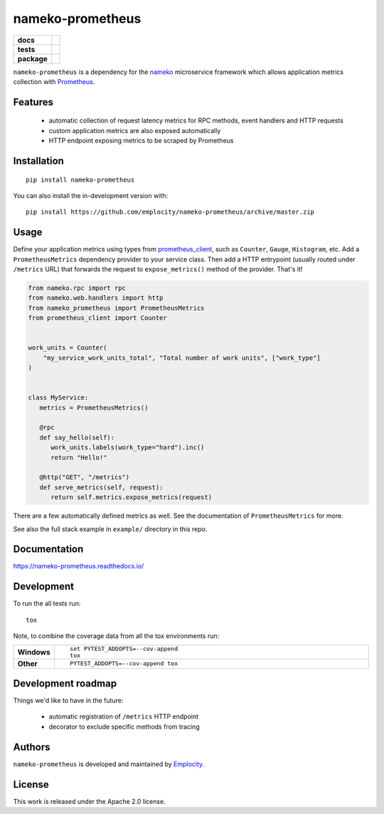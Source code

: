 .. include-section-overview-start

=================
nameko-prometheus
=================

.. start-badges

.. list-table::
    :stub-columns: 1

    * - docs
      - |docs|
    * - tests
      - | |actions|
        |
    * - package
      - | |version| |wheel| |supported-versions| |supported-implementations|
        | |commits-since|
.. |docs| image:: https://readthedocs.org/projects/nameko-prometheus/badge/?style=flat
    :target: https://readthedocs.org/projects/nameko-prometheus
    :alt: Documentation Status

.. |actions| image:: https://github.com/Emplocity/nameko-prometheus/actions/workflows/build.yml/badge.svg
    :alt: Github Actions Build Status
    :target: https://github.com/Emplocity/nameko-prometheus/actions/

.. |version| image:: https://img.shields.io/pypi/v/nameko-prometheus.svg
    :alt: PyPI Package latest release
    :target: https://pypi.org/project/nameko-prometheus

.. |wheel| image:: https://img.shields.io/pypi/wheel/nameko-prometheus.svg
    :alt: PyPI Wheel
    :target: https://pypi.org/project/nameko-prometheus

.. |supported-versions| image:: https://img.shields.io/pypi/pyversions/nameko-prometheus.svg
    :alt: Supported versions
    :target: https://pypi.org/project/nameko-prometheus

.. |supported-implementations| image:: https://img.shields.io/pypi/implementation/nameko-prometheus.svg
    :alt: Supported implementations
    :target: https://pypi.org/project/nameko-prometheus

.. |commits-since| image:: https://img.shields.io/github/commits-since/emplocity/nameko-prometheus/v1.4.0.svg
    :alt: Commits since latest release
    :target: https://github.com/emplocity/nameko-prometheus/compare/v1.4.0...master



.. end-badges

``nameko-prometheus`` is a dependency for the nameko_ microservice framework
which allows application metrics collection with Prometheus_.

.. _nameko: https://www.nameko.io/
.. _Prometheus: https://prometheus.io/


Features
========

 - automatic collection of request latency metrics for RPC methods, event
   handlers and HTTP requests
 - custom application metrics are also exposed automatically
 - HTTP endpoint exposing metrics to be scraped by Prometheus

Installation
============

::

    pip install nameko-prometheus

You can also install the in-development version with::

    pip install https://github.com/emplocity/nameko-prometheus/archive/master.zip

.. include-section-overview-end

Usage
=====

.. include-section-usage-start

Define your application metrics using types from prometheus_client_, such as
``Counter``, ``Gauge``, ``Histogram``, etc. Add a
``PrometheusMetrics`` dependency provider to your service class. Then add a
HTTP entrypoint (usually routed under ``/metrics`` URL) that forwards the
request to ``expose_metrics()`` method of the provider. That's it!

.. _prometheus_client: https://github.com/prometheus/client_python

.. code-block:: python

   from nameko.rpc import rpc
   from nameko.web.handlers import http
   from nameko_prometheus import PrometheusMetrics
   from prometheus_client import Counter


   work_units = Counter(
       "my_service_work_units_total", "Total number of work units", ["work_type"]
   )


   class MyService:
      metrics = PrometheusMetrics()

      @rpc
      def say_hello(self):
         work_units.labels(work_type="hard").inc()
         return "Hello!"

      @http("GET", "/metrics")
      def serve_metrics(self, request):
         return self.metrics.expose_metrics(request)

There are a few automatically defined metrics as well. See the documentation of
``PrometheusMetrics`` for more.

See also the full stack example in ``example/`` directory in this repo.

.. include-section-usage-end

Documentation
=============

https://nameko-prometheus.readthedocs.io/


Development
===========

To run the all tests run::

    tox

Note, to combine the coverage data from all the tox environments run:

.. list-table::
    :widths: 10 90
    :stub-columns: 1

    - - Windows
      - ::

            set PYTEST_ADDOPTS=--cov-append
            tox

    - - Other
      - ::

            PYTEST_ADDOPTS=--cov-append tox


Development roadmap
===================

Things we'd like to have in the future:

 - automatic registration of ``/metrics`` HTTP endpoint
 - decorator to exclude specific methods from tracing


Authors
=======

``nameko-prometheus`` is developed and maintained by `Emplocity`_.

.. _Emplocity: https://emplocity.com/


License
=======

This work is released under the Apache 2.0 license.
